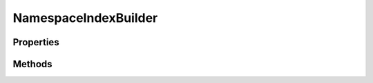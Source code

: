 .. rst-class:: phpdoctorst

NamespaceIndexBuilder
=====================

.. php:namespace:: JuliusHaertl\PHPDocToRst\Builder

.. php:class:: NamespaceIndexBuilder

	This class will build an index for each namespace.
	
	It contains a toc for child namespaces, classes, traits, interfaces and functions
	
	:Extends:
		:php:class:`JuliusHaertl\\PHPDocToRst\\Builder\\PhpDomainBuilder`


Properties
----------

.. php:attr:: currentNamespace


.. php:attr:: namespaces


Methods
-------

.. rst-class:: public

	.. php:method:: __construct( $extensions,  $namespaces,  $current)
	
		
	
.. rst-class:: public

	.. php:method:: render()
	
		
	

